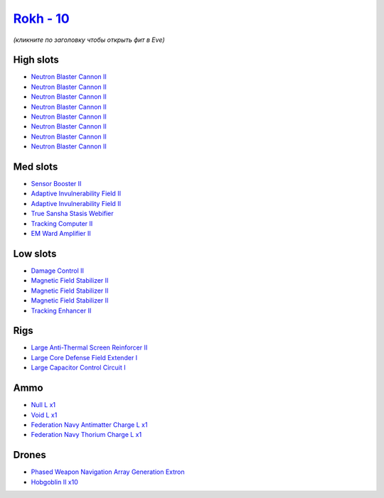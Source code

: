 .. This file is autogenerated by update-fits.py script
.. Use https://github.com/RAISA-Shield/raisa-shield.github.io/edit/source/eft/shield/vg/rokh.eft
.. to edit it.

`Rokh - 10 <javascript:CCPEVE.showFitting('24688:2048;1:1952;1:2456;10:19814;1:26088;1:2281;2:26442;1:22999;1:10190;3:1999;1:22993;1:3186;8:12787;1:12791;1:25948;1:2553;1:1978;1:14268;1::');>`_
=================================================================================================================================================================================================

*(кликните по заголовку чтобы открыть фит в Eve)*

High slots
----------

- `Neutron Blaster Cannon II <javascript:CCPEVE.showInfo(3186)>`_
- `Neutron Blaster Cannon II <javascript:CCPEVE.showInfo(3186)>`_
- `Neutron Blaster Cannon II <javascript:CCPEVE.showInfo(3186)>`_
- `Neutron Blaster Cannon II <javascript:CCPEVE.showInfo(3186)>`_
- `Neutron Blaster Cannon II <javascript:CCPEVE.showInfo(3186)>`_
- `Neutron Blaster Cannon II <javascript:CCPEVE.showInfo(3186)>`_
- `Neutron Blaster Cannon II <javascript:CCPEVE.showInfo(3186)>`_
- `Neutron Blaster Cannon II <javascript:CCPEVE.showInfo(3186)>`_

Med slots
---------

- `Sensor Booster II <javascript:CCPEVE.showInfo(1952)>`_
- `Adaptive Invulnerability Field II <javascript:CCPEVE.showInfo(2281)>`_
- `Adaptive Invulnerability Field II <javascript:CCPEVE.showInfo(2281)>`_
- `True Sansha Stasis Webifier <javascript:CCPEVE.showInfo(14268)>`_
- `Tracking Computer II <javascript:CCPEVE.showInfo(1978)>`_
- `EM Ward Amplifier II <javascript:CCPEVE.showInfo(2553)>`_

Low slots
---------

- `Damage Control II <javascript:CCPEVE.showInfo(2048)>`_
- `Magnetic Field Stabilizer II <javascript:CCPEVE.showInfo(10190)>`_
- `Magnetic Field Stabilizer II <javascript:CCPEVE.showInfo(10190)>`_
- `Magnetic Field Stabilizer II <javascript:CCPEVE.showInfo(10190)>`_
- `Tracking Enhancer II <javascript:CCPEVE.showInfo(1999)>`_

Rigs
----

- `Large Anti-Thermal Screen Reinforcer II <javascript:CCPEVE.showInfo(26442)>`_
- `Large Core Defense Field Extender I <javascript:CCPEVE.showInfo(26088)>`_
- `Large Capacitor Control Circuit I <javascript:CCPEVE.showInfo(25948)>`_

Ammo
----

- `Null L x1 <javascript:CCPEVE.showInfo(12787)>`_
- `Void L x1 <javascript:CCPEVE.showInfo(12791)>`_
- `Federation Navy Antimatter Charge L x1 <javascript:CCPEVE.showInfo(22993)>`_
- `Federation Navy Thorium Charge L x1 <javascript:CCPEVE.showInfo(22999)>`_

Drones
------

- `Phased Weapon Navigation Array Generation Extron <javascript:CCPEVE.showInfo(19814)>`_
- `Hobgoblin II x10 <javascript:CCPEVE.showInfo(2456)>`_

